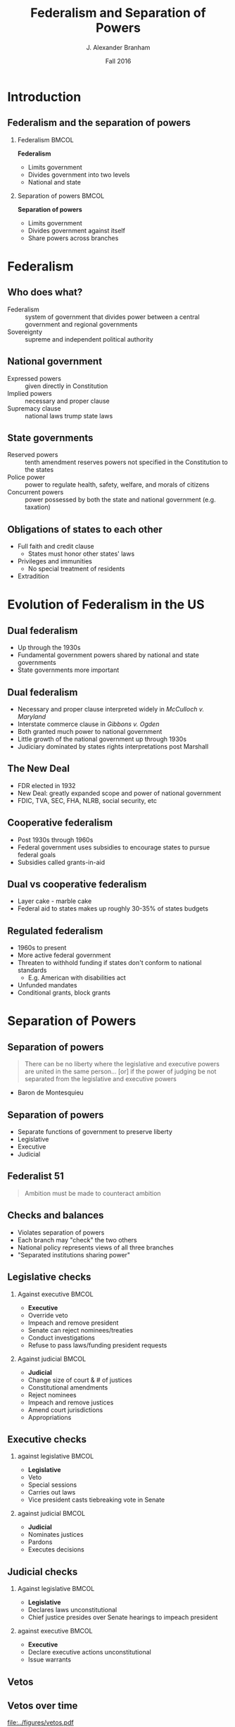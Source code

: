 #+TITLE:     Federalism and Separation of Powers
#+AUTHOR:    J. Alexander Branham
#+EMAIL:     branham@utexas.edu
#+DATE: Fall 2016
#+startup: beamer
#+LaTeX_CLASS: beamer
#+LATEX_CMD: xelatex
#+OPTIONS: toc:nil H:2
#+LATEX_CLASS_OPTIONS: [colorlinks, urlcolor=blue, aspectratio=169]
#+LATEX_HEADER: \beamerdefaultoverlayspecification{<+->}
#+BEAMER_THEME: metropolis[titleformat=smallcaps, progressbar=frametitle] 

* Introduction

** Federalism and the separation of powers

*** Federalism                                                        :BMCOL:
    :PROPERTIES:
    :BEAMER_col: 0.5
    :END:
*Federalism*
- Limits government 
- Divides government into two levels
- National and state

*** Separation of powers                                              :BMCOL:
    :PROPERTIES:
    :BEAMER_col: 0.5
    :END:
*Separation of powers*
- Limits government
- Divides government against itself
- Share powers across branches 


* Federalism

** Who does what?
- Federalism  :: system of government that divides power between a central government and regional governments
- Sovereignty :: supreme and independent political authority

** National government
- Expressed powers :: given directly in Constitution
- Implied powers :: necessary and proper clause
- Supremacy clause :: national laws trump state laws

** State governments
- Reserved powers :: tenth amendment reserves powers not specified in the Constitution to the states
- Police power :: power to regulate health, safety, welfare, and morals of citizens
- Concurrent powers :: power possessed by both the state and national government (e.g. taxation)

** Obligations of states to each other
- Full faith and credit clause
  - States must honor other states' laws
- Privileges and immunities 
  - No special treatment of residents
- Extradition

* Evolution of Federalism in the US

** Dual federalism 
- Up through the 1930s
- Fundamental government powers shared by national and state governments
- State governments more important

** Dual federalism
- Necessary and proper clause interpreted widely in /McCulloch v. Maryland/
- Interstate commerce clause in /Gibbons v. Ogden/
- Both granted much power to national government
- Little growth of the national government up through 1930s
- Judiciary dominated by states rights interpretations post Marshall

** The New Deal
- FDR elected in 1932
- New Deal: greatly expanded scope and power of national government
- FDIC, TVA, SEC, FHA, NLRB, social security, etc

** Cooperative federalism 
- Post 1930s through 1960s
- Federal government uses subsidies to encourage states to pursue federal goals
- Subsidies called grants-in-aid

** Dual vs cooperative federalism
- Layer cake - marble cake
- Federal aid to states makes up roughly 30-35% of states budgets

** Regulated federalism
- 1960s to present
- More active federal government
- Threaten to withhold funding if states don't conform to national standards
  - E.g. American with disabilities act
- Unfunded mandates
- Conditional grants, block grants
* Separation of Powers

** Separation of powers
#+BEGIN_QUOTE
There can be no liberty where the legislative and executive powers are united in the same person... [or] if the power of judging be not separated from the legislative and executive powers
#+END_QUOTE
- Baron de Montesquieu 

** Separation of powers
- Separate functions of government to preserve liberty
- Legislative
- Executive
- Judicial

** Federalist 51
#+BEGIN_QUOTE
Ambition must be made to counteract ambition
#+END_QUOTE

** Checks and balances
- Violates separation of powers
- Each branch may "check" the two others
- National policy represents views of all three branches
- "Separated institutions sharing power"

** Legislative checks

*** Against executive                                                 :BMCOL:
    :PROPERTIES:
    :BEAMER_col: 0.5
    :END:
- *Executive*
- Override veto
- Impeach and remove president
- Senate can reject nominees/treaties
- Conduct investigations
- Refuse to pass laws/funding president requests
*** Against judicial                                                  :BMCOL:
    :PROPERTIES:
    :BEAMER_col: 0.5
    :END:
- *Judicial*
- Change size of court & # of justices
- Constitutional amendments
- Reject nominees
- Impeach and remove justices
- Amend court jurisdictions
- Appropriations
** Executive checks
*** against legislative                                               :BMCOL:
    :PROPERTIES:
    :BEAMER_col: 0.5
    :END:
- *Legislative*
- Veto
- Special sessions
- Carries out laws
- Vice president casts tiebreaking vote in Senate
*** against judicial                                                  :BMCOL:
    :PROPERTIES:
    :BEAMER_col: 0.5
    :END:
- *Judicial*
- Nominates justices
- Pardons
- Executes decisions
** Judicial checks
*** Against legislative                                               :BMCOL:
    :PROPERTIES:
    :BEAMER_col: 0.5
    :END:
- *Legislative*
- Declares laws unconstitutional
- Chief justice presides over Senate hearings to impeach president 
*** against executive                                                 :BMCOL:
    :PROPERTIES:
    :BEAMER_col: 0.5
    :END:
- *Executive*
- Declare executive actions unconstitutional
- Issue warrants 

** Vetos

#+BEGIN_SRC R :session R-session :results value silent :exports results
  library(rvest)
  library(dplyr)
  library(ggplot2)
  theme_set(theme_minimal())
  theme_update(axis.text.x = element_text(angle = 90, hjust = 1))

  url <- "https://en.wikipedia.org/wiki/List_of_United_States_presidential_vetoes"

  temp <- url %>%
    read_html %>%
    html_nodes("table")

  vetos <- html_table(temp[1])
  vetos <- vetos[[1]]

  names(vetos) <- c("president", "regular", "pocket", "total",
                    "total_override", "percent_override",
                    "regular_override")

  vetos <- vetos[2:dim(vetos)[1], ]

  vetos <- vetos %>% 
    mutate(order_prez = factor(president, levels = president, ordered = TRUE))

#+END_SRC

** Vetos over time
#+BEGIN_SRC R :session R-session :results value graphics :file ../figures/vetos.pdf :exports results :width 10 :height 5
  vetos %>%
    ggplot(aes(order_prez, total)) +
    geom_bar(stat = "identity")
#+END_SRC

#+ATTR_LATEX: :float t
#+RESULTS:
[[file:../figures/vetos.pdf]]

** Recent vetos
#+BEGIN_SRC R :session R-session :results value graphics :file ../figures/vetos-recent.pdf :exports results  :width 10 :height 5
  vetos[(dim(vetos)[1] - 5):dim(vetos)[1], ] %>%
  ggplot(aes(order_prez, total)) +
    geom_bar(stat = "identity")
#+END_SRC

#+ATTR_LATEX: :float t
#+RESULTS:
[[file:../figures/vetos-recent.pdf]]

** Veto overrides - total number
#+BEGIN_SRC  R :session R-session :results value graphics :file ../figures/veto-overrides.pdf :exports results :width 10 :height 5
  vetos %>%
    ggplot(aes(president, total_override)) +
    geom_bar(stat = "identity")
#+END_SRC

#+ATTR_LATEX: :float t
#+RESULTS:
[[file:../figures/veto-overrides.pdf]]

** Veto overrides - percentage 
#+BEGIN_SRC R :session R-session :results value silent :exports results
  vetos <- vetos %>%
    mutate(regular_override = as.numeric(sub("%", "", regular_override)))
#+END_SRC

#+BEGIN_SRC  R :session R-session :results value graphics :file ../figures/veto-override-percent.pdf :exports results :width 10 :height 5
  vetos %>%
    ggplot(aes(president, regular_override)) +
    geom_bar(stat = "identity")
#+END_SRC

#+ATTR_LATEX: :float t
#+RESULTS:
[[file:../figures/veto-override-percent.pdf]]

